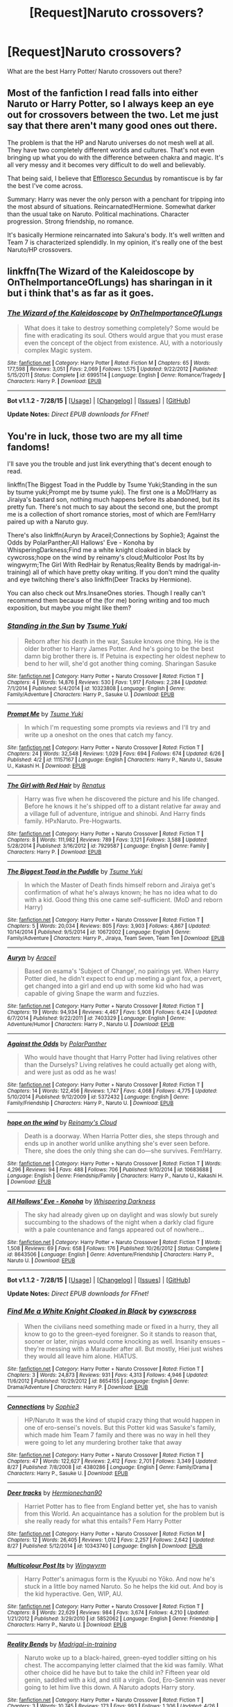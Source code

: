 #+TITLE: [Request]Naruto crossovers?

* [Request]Naruto crossovers?
:PROPERTIES:
:Author: whalesftw
:Score: 7
:DateUnix: 1441421823.0
:DateShort: 2015-Sep-05
:FlairText: Request
:END:
What are the best Harry Potter/ Naruto crossovers out there?


** Most of the fanfiction I read falls into either Naruto or Harry Potter, so I always keep an eye out for crossovers between the two. Let me just say that there aren't many good ones out there.

The problem is that the HP and Naruto universes do not mesh well at all. They have two completely different worlds and cultures. That's not even bringing up what you do with the difference between chakra and magic. It's all very messy and it becomes very difficult to do well and believably.

That being said, I believe that [[https://www.fanfiction.net/s/8525251/1/Effloresco-Secundus][Effloresco Secundus]] by romantiscue is by far the best I've come across.

Summary: Harry was never the only person with a penchant for tripping into the most absurd of situations. Reincarnated!Hermione. Somewhat darker than the usual take on Naruto. Political machinations. Character progression. Strong friendship, no romance.

It's basically Hermione reincarnated into Sakura's body. It's well written and Team 7 is characterized splendidly. In my opinion, it's really one of the best Naruto/HP crossovers.
:PROPERTIES:
:Author: HGFantomos
:Score: 6
:DateUnix: 1441424714.0
:DateShort: 2015-Sep-05
:END:


** linkffn(The Wizard of the Kaleidoscope by OnTheImportanceOfLungs) has sharingan in it but i think that's as far as it goes.
:PROPERTIES:
:Author: Manicial
:Score: 4
:DateUnix: 1441437579.0
:DateShort: 2015-Sep-05
:END:

*** [[http://www.fanfiction.net/s/6995114/1/][*/The Wizard of the Kaleidoscope/*]] by [[https://www.fanfiction.net/u/2476944/OnTheImportanceOfLungs][/OnTheImportanceOfLungs/]]

#+begin_quote
  What does it take to destroy something completely? Some would be fine with eradicating its soul. Others would argue that you must erase even the concept of the object from existence. AU, with a notoriously complex Magic system.
#+end_quote

^{/Site/: [[http://www.fanfiction.net/][fanfiction.net]] *|* /Category/: Harry Potter *|* /Rated/: Fiction M *|* /Chapters/: 65 *|* /Words/: 177,598 *|* /Reviews/: 3,051 *|* /Favs/: 2,069 *|* /Follows/: 1,575 *|* /Updated/: 9/22/2012 *|* /Published/: 5/15/2011 *|* /Status/: Complete *|* /id/: 6995114 *|* /Language/: English *|* /Genre/: Romance/Tragedy *|* /Characters/: Harry P. *|* /Download/: [[http://www.p0ody-files.com/ff_to_ebook/mobile/makeEpub.php?id=6995114][EPUB]]}

--------------

*Bot v1.1.2 - 7/28/15* *|* [[[https://github.com/tusing/reddit-ffn-bot/wiki/Usage][Usage]]] | [[[https://github.com/tusing/reddit-ffn-bot/wiki/Changelog][Changelog]]] | [[[https://github.com/tusing/reddit-ffn-bot/issues/][Issues]]] | [[[https://github.com/tusing/reddit-ffn-bot/][GitHub]]]

*Update Notes:* /Direct EPUB downloads for FFnet!/
:PROPERTIES:
:Author: FanfictionBot
:Score: 2
:DateUnix: 1441437655.0
:DateShort: 2015-Sep-05
:END:


** You're in luck, those two are my all time fandoms!

I'll save you the trouble and just link everything that's decent enough to read.

linkffn(The Biggest Toad in the Puddle by Tsume Yuki;Standing in the sun by tsume yuki;Prompt me by tsume yuki). The first one is a MoD!Harry as Jiraiya's bastard son, nothing much happens before its abandoned, but its pretty fun. There's not much to say about the second one, but the prompt me is a collection of short romance stories, most of which are Fem!Harry paired up with a Naruto guy.

There's also linkffn(Auryn by Araceil;Connections by Sophie3; Against the Odds by PolarPanther;All Hallows' Eve - Konoha by WhisperingDarkness;Find me a white knight cloaked in black by cywcross;hope on the wind by reinamy's cloud;Multicolor Post Its by wingwyrm;The Girl With RedHair by Renatus;Reality Bends by madrigal-in-training) all of which have pretty okay writing. If you don't mind the quality and eye twitching there's also linkffn(Deer Tracks by Hermione).

You can also check out Mrs.InsaneOnes stories. Though I really can't recommend them because of the (for me) boring writing and too much exposition, but maybe you might like them?
:PROPERTIES:
:Author: -La_Geass-
:Score: 3
:DateUnix: 1441434702.0
:DateShort: 2015-Sep-05
:END:

*** [[http://www.fanfiction.net/s/10323808/1/][*/Standing in the Sun/*]] by [[https://www.fanfiction.net/u/2221413/Tsume-Yuki][/Tsume Yuki/]]

#+begin_quote
  Reborn after his death in the war, Sasuke knows one thing. He is the older brother to Harry James Potter. And he's going to be the best damn big brother there is. If Petuina is expecting her oldest nephew to bend to her will, she'd got another thing coming. Sharingan Sasuke
#+end_quote

^{/Site/: [[http://www.fanfiction.net/][fanfiction.net]] *|* /Category/: Harry Potter + Naruto Crossover *|* /Rated/: Fiction T *|* /Chapters/: 4 *|* /Words/: 14,876 *|* /Reviews/: 530 *|* /Favs/: 1,917 *|* /Follows/: 2,284 *|* /Updated/: 7/1/2014 *|* /Published/: 5/4/2014 *|* /id/: 10323808 *|* /Language/: English *|* /Genre/: Family/Adventure *|* /Characters/: Harry P., Sasuke U. *|* /Download/: [[http://www.p0ody-files.com/ff_to_ebook/mobile/makeEpub.php?id=10323808][EPUB]]}

--------------

[[http://www.fanfiction.net/s/11157167/1/][*/Prompt Me/*]] by [[https://www.fanfiction.net/u/2221413/Tsume-Yuki][/Tsume Yuki/]]

#+begin_quote
  In which I'm requesting some prompts via reviews and I'll try and write up a oneshot on the ones that catch my fancy.
#+end_quote

^{/Site/: [[http://www.fanfiction.net/][fanfiction.net]] *|* /Category/: Harry Potter + Naruto Crossover *|* /Rated/: Fiction T *|* /Chapters/: 24 *|* /Words/: 32,548 *|* /Reviews/: 1,029 *|* /Favs/: 694 *|* /Follows/: 674 *|* /Updated/: 6/26 *|* /Published/: 4/2 *|* /id/: 11157167 *|* /Language/: English *|* /Characters/: Harry P., Naruto U., Sasuke U., Kakashi H. *|* /Download/: [[http://www.p0ody-files.com/ff_to_ebook/mobile/makeEpub.php?id=11157167][EPUB]]}

--------------

[[http://www.fanfiction.net/s/7929587/1/][*/The Girl with Red Hair/*]] by [[https://www.fanfiction.net/u/801238/Renatus][/Renatus/]]

#+begin_quote
  Harry was five when he discovered the picture and his life changed. Before he knows it he's shipped off to a distant relative far away and a village full of adventure, intrigue and shinobi. And Harry finds family. HPxNaruto. Pre-Hogwarts.
#+end_quote

^{/Site/: [[http://www.fanfiction.net/][fanfiction.net]] *|* /Category/: Harry Potter + Naruto Crossover *|* /Rated/: Fiction T *|* /Chapters/: 8 *|* /Words/: 111,982 *|* /Reviews/: 789 *|* /Favs/: 3,121 *|* /Follows/: 3,588 *|* /Updated/: 5/28/2014 *|* /Published/: 3/16/2012 *|* /id/: 7929587 *|* /Language/: English *|* /Genre/: Family *|* /Characters/: Harry P. *|* /Download/: [[http://www.p0ody-files.com/ff_to_ebook/mobile/makeEpub.php?id=7929587][EPUB]]}

--------------

[[http://www.fanfiction.net/s/10672002/1/][*/The Biggest Toad in the Puddle/*]] by [[https://www.fanfiction.net/u/2221413/Tsume-Yuki][/Tsume Yuki/]]

#+begin_quote
  In which the Master of Death finds himself reborn and Jiraiya get's confirmation of what he's always known; he has no idea what to do with a kid. Good thing this one came self-sufficient. (MoD and reborn Harry)
#+end_quote

^{/Site/: [[http://www.fanfiction.net/][fanfiction.net]] *|* /Category/: Harry Potter + Naruto Crossover *|* /Rated/: Fiction T *|* /Chapters/: 5 *|* /Words/: 20,034 *|* /Reviews/: 805 *|* /Favs/: 3,903 *|* /Follows/: 4,867 *|* /Updated/: 10/14/2014 *|* /Published/: 9/5/2014 *|* /id/: 10672002 *|* /Language/: English *|* /Genre/: Family/Adventure *|* /Characters/: Harry P., Jiraiya, Team Seven, Team Ten *|* /Download/: [[http://www.p0ody-files.com/ff_to_ebook/mobile/makeEpub.php?id=10672002][EPUB]]}

--------------

[[http://www.fanfiction.net/s/7403329/1/][*/Auryn/*]] by [[https://www.fanfiction.net/u/241121/Araceil][/Araceil/]]

#+begin_quote
  Based on esama's 'Subject of Change', no pairings yet. When Harry Potter died, he didn't expect to end up meeting a giant fox, a pervert, get changed into a girl and end up with some kid who had was capable of giving Snape the warm and fuzzies.
#+end_quote

^{/Site/: [[http://www.fanfiction.net/][fanfiction.net]] *|* /Category/: Harry Potter + Naruto Crossover *|* /Rated/: Fiction T *|* /Chapters/: 19 *|* /Words/: 94,934 *|* /Reviews/: 4,467 *|* /Favs/: 5,908 *|* /Follows/: 6,424 *|* /Updated/: 6/7/2014 *|* /Published/: 9/22/2011 *|* /id/: 7403329 *|* /Language/: English *|* /Genre/: Adventure/Humor *|* /Characters/: Harry P., Naruto U. *|* /Download/: [[http://www.p0ody-files.com/ff_to_ebook/mobile/makeEpub.php?id=7403329][EPUB]]}

--------------

[[http://www.fanfiction.net/s/5372432/1/][*/Against the Odds/*]] by [[https://www.fanfiction.net/u/1470985/PolarPanther][/PolarPanther/]]

#+begin_quote
  Who would have thought that Harry Potter had living relatives other than the Durselys? Living relatives he could actually get along with, and were just as odd as he was!
#+end_quote

^{/Site/: [[http://www.fanfiction.net/][fanfiction.net]] *|* /Category/: Harry Potter + Naruto Crossover *|* /Rated/: Fiction T *|* /Chapters/: 14 *|* /Words/: 122,456 *|* /Reviews/: 1,747 *|* /Favs/: 4,068 *|* /Follows/: 4,775 *|* /Updated/: 5/10/2014 *|* /Published/: 9/12/2009 *|* /id/: 5372432 *|* /Language/: English *|* /Genre/: Family/Friendship *|* /Characters/: Harry P., Naruto U. *|* /Download/: [[http://www.p0ody-files.com/ff_to_ebook/mobile/makeEpub.php?id=5372432][EPUB]]}

--------------

[[http://www.fanfiction.net/s/10683688/1/][*/hope on the wind/*]] by [[https://www.fanfiction.net/u/1150172/Reinamy-s-Cloud][/Reinamy's Cloud/]]

#+begin_quote
  Death is a doorway. When Harria Potter dies, she steps through and ends up in another world unlike anything she's ever seen before. There, she does the only thing she can do---she survives. Fem!Harry.
#+end_quote

^{/Site/: [[http://www.fanfiction.net/][fanfiction.net]] *|* /Category/: Harry Potter + Naruto Crossover *|* /Rated/: Fiction T *|* /Words/: 4,296 *|* /Reviews/: 94 *|* /Favs/: 488 *|* /Follows/: 706 *|* /Published/: 9/10/2014 *|* /id/: 10683688 *|* /Language/: English *|* /Genre/: Friendship/Family *|* /Characters/: Harry P., Naruto U., Kakashi H. *|* /Download/: [[http://www.p0ody-files.com/ff_to_ebook/mobile/makeEpub.php?id=10683688][EPUB]]}

--------------

[[http://www.fanfiction.net/s/8643506/1/][*/All Hallows' Eve - Konoha/*]] by [[https://www.fanfiction.net/u/315488/Whispering-Darkness][/Whispering Darkness/]]

#+begin_quote
  The sky had already given up on daylight and was slowly but surely succumbing to the shadows of the night when a darkly clad figure with a pale countenance and fangs appeared out of nowhere...
#+end_quote

^{/Site/: [[http://www.fanfiction.net/][fanfiction.net]] *|* /Category/: Harry Potter + Naruto Crossover *|* /Rated/: Fiction T *|* /Words/: 1,508 *|* /Reviews/: 69 *|* /Favs/: 658 *|* /Follows/: 176 *|* /Published/: 10/26/2012 *|* /Status/: Complete *|* /id/: 8643506 *|* /Language/: English *|* /Genre/: Adventure/Friendship *|* /Characters/: Harry P., Naruto U. *|* /Download/: [[http://www.p0ody-files.com/ff_to_ebook/mobile/makeEpub.php?id=8643506][EPUB]]}

--------------

*Bot v1.1.2 - 7/28/15* *|* [[[https://github.com/tusing/reddit-ffn-bot/wiki/Usage][Usage]]] | [[[https://github.com/tusing/reddit-ffn-bot/wiki/Changelog][Changelog]]] | [[[https://github.com/tusing/reddit-ffn-bot/issues/][Issues]]] | [[[https://github.com/tusing/reddit-ffn-bot/][GitHub]]]

*Update Notes:* /Direct EPUB downloads for FFnet!/
:PROPERTIES:
:Author: FanfictionBot
:Score: 2
:DateUnix: 1441434843.0
:DateShort: 2015-Sep-05
:END:


*** [[http://www.fanfiction.net/s/8654155/1/][*/Find Me a White Knight Cloaked in Black/*]] by [[https://www.fanfiction.net/u/4019839/cywscross][/cywscross/]]

#+begin_quote
  When the civilians need something made or fixed in a hurry, they all know to go to the green-eyed foreigner. So it stands to reason that, sooner or later, ninjas would come knocking as well. Insanity ensues -- they're messing with a Marauder after all. But mostly, Hiei just wishes they would all leave him alone. HIATUS.
#+end_quote

^{/Site/: [[http://www.fanfiction.net/][fanfiction.net]] *|* /Category/: Harry Potter + Naruto Crossover *|* /Rated/: Fiction T *|* /Chapters/: 3 *|* /Words/: 24,873 *|* /Reviews/: 931 *|* /Favs/: 4,313 *|* /Follows/: 4,946 *|* /Updated/: 11/6/2012 *|* /Published/: 10/29/2012 *|* /id/: 8654155 *|* /Language/: English *|* /Genre/: Drama/Adventure *|* /Characters/: Harry P. *|* /Download/: [[http://www.p0ody-files.com/ff_to_ebook/mobile/makeEpub.php?id=8654155][EPUB]]}

--------------

[[http://www.fanfiction.net/s/4380286/1/][*/Connections/*]] by [[https://www.fanfiction.net/u/119979/Sophie3][/Sophie3/]]

#+begin_quote
  HP/Naruto It was the kind of stupid crazy thing that would happen in one of ero-sensei's novels. But this Potter kid was Sasuke's family, which made him Team 7 family and there was no way in hell they were going to let any murdering brother take that away
#+end_quote

^{/Site/: [[http://www.fanfiction.net/][fanfiction.net]] *|* /Category/: Harry Potter + Naruto Crossover *|* /Rated/: Fiction T *|* /Chapters/: 47 *|* /Words/: 122,627 *|* /Reviews/: 2,412 *|* /Favs/: 2,701 *|* /Follows/: 3,349 *|* /Updated/: 8/27 *|* /Published/: 7/8/2008 *|* /id/: 4380286 *|* /Language/: English *|* /Genre/: Family/Drama *|* /Characters/: Harry P., Sasuke U. *|* /Download/: [[http://www.p0ody-files.com/ff_to_ebook/mobile/makeEpub.php?id=4380286][EPUB]]}

--------------

[[http://www.fanfiction.net/s/10343740/1/][*/Deer tracks/*]] by [[https://www.fanfiction.net/u/1165626/Hermionechan90][/Hermionechan90/]]

#+begin_quote
  Harriet Potter has to flee from England better yet, she has to vanish from this World. An acquaintance has a solution for the problem but is she really ready for what this entails? Fem Harry Potter
#+end_quote

^{/Site/: [[http://www.fanfiction.net/][fanfiction.net]] *|* /Category/: Harry Potter + Naruto Crossover *|* /Rated/: Fiction M *|* /Chapters/: 12 *|* /Words/: 26,405 *|* /Reviews/: 1,012 *|* /Favs/: 2,257 *|* /Follows/: 2,642 *|* /Updated/: 8/27 *|* /Published/: 5/12/2014 *|* /id/: 10343740 *|* /Language/: English *|* /Download/: [[http://www.p0ody-files.com/ff_to_ebook/mobile/makeEpub.php?id=10343740][EPUB]]}

--------------

[[http://www.fanfiction.net/s/5852062/1/][*/Multicolour Post Its/*]] by [[https://www.fanfiction.net/u/108887/Wingwyrm][/Wingwyrm/]]

#+begin_quote
  Harry Potter's animagus form is the Kyuubi no Yōko. And now he's stuck in a little boy named Naruto. So he helps the kid out. And boy is the kid hyperactive. Gen, WIP, AU.
#+end_quote

^{/Site/: [[http://www.fanfiction.net/][fanfiction.net]] *|* /Category/: Harry Potter + Naruto Crossover *|* /Rated/: Fiction T *|* /Chapters/: 8 *|* /Words/: 22,629 *|* /Reviews/: 984 *|* /Favs/: 3,674 *|* /Follows/: 4,210 *|* /Updated/: 1/21/2012 *|* /Published/: 3/29/2010 *|* /id/: 5852062 *|* /Language/: English *|* /Genre/: Friendship *|* /Characters/: Harry P., Naruto U. *|* /Download/: [[http://www.p0ody-files.com/ff_to_ebook/mobile/makeEpub.php?id=5852062][EPUB]]}

--------------

[[http://www.fanfiction.net/s/11208491/1/][*/Reality Bends/*]] by [[https://www.fanfiction.net/u/2455531/Madrigal-in-training][/Madrigal-in-training/]]

#+begin_quote
  Naruto woke up to a black-haired, green-eyed toddler sitting on his chest. The accompanying letter claimed that the kid was family. What other choice did he have but to take the child in? Fifteen year old genin, saddled with a kid, and still a virgin. God, Ero-Sennin was never going to let him live this down. A Naruto adopts Harry story.
#+end_quote

^{/Site/: [[http://www.fanfiction.net/][fanfiction.net]] *|* /Category/: Harry Potter + Naruto Crossover *|* /Rated/: Fiction T *|* /Chapters/: 3 *|* /Words/: 10,745 *|* /Reviews/: 173 *|* /Favs/: 993 *|* /Follows/: 1,306 *|* /Updated/: 4/26 *|* /Published/: 4/25 *|* /id/: 11208491 *|* /Language/: English *|* /Genre/: Family/Adventure *|* /Characters/: Harry P., Naruto U., Shizuka *|* /Download/: [[http://www.p0ody-files.com/ff_to_ebook/mobile/makeEpub.php?id=11208491][EPUB]]}

--------------

*Bot v1.1.2 - 7/28/15* *|* [[[https://github.com/tusing/reddit-ffn-bot/wiki/Usage][Usage]]] | [[[https://github.com/tusing/reddit-ffn-bot/wiki/Changelog][Changelog]]] | [[[https://github.com/tusing/reddit-ffn-bot/issues/][Issues]]] | [[[https://github.com/tusing/reddit-ffn-bot/][GitHub]]]

*Update Notes:* /Direct EPUB downloads for FFnet!/
:PROPERTIES:
:Author: FanfictionBot
:Score: 1
:DateUnix: 1441434847.0
:DateShort: 2015-Sep-05
:END:


*** To be honest I don't find them to be very compatible series, but I suppose some of them must be good so maybe I should check these out.
:PROPERTIES:
:Author: MusubiKazesaru
:Score: 0
:DateUnix: 1441438000.0
:DateShort: 2015-Sep-05
:END:


** [deleted]
:PROPERTIES:
:Score: 3
:DateUnix: 1441510498.0
:DateShort: 2015-Sep-06
:END:

*** [[http://www.fanfiction.net/s/10629017/1/][*/transparent/*]] by [[https://www.fanfiction.net/u/2280932/ShadowsBloodPain][/ShadowsBloodPain/]]

#+begin_quote
  Old story, edited and reuploaded. Previously named The Weird Teacher. Harry thinks his teacher is a little strange and a lot of a mystery. Harry-Hinata friendship. Background NaruHina
#+end_quote

^{/Site/: [[http://www.fanfiction.net/][fanfiction.net]] *|* /Category/: Harry Potter + Naruto Crossover *|* /Rated/: Fiction T *|* /Words/: 2,423 *|* /Reviews/: 4 *|* /Favs/: 16 *|* /Follows/: 4 *|* /Published/: 8/18/2014 *|* /Status/: Complete *|* /id/: 10629017 *|* /Language/: English *|* /Genre/: Family/Friendship *|* /Download/: [[http://www.p0ody-files.com/ff_to_ebook/mobile/makeEpub.php?id=10629017][EPUB]]}

--------------

*Bot v1.1.2 - 7/28/15* *|* [[[https://github.com/tusing/reddit-ffn-bot/wiki/Usage][Usage]]] | [[[https://github.com/tusing/reddit-ffn-bot/wiki/Changelog][Changelog]]] | [[[https://github.com/tusing/reddit-ffn-bot/issues/][Issues]]] | [[[https://github.com/tusing/reddit-ffn-bot/][GitHub]]]

*Update Notes:* /Direct EPUB downloads for FFnet!/
:PROPERTIES:
:Author: FanfictionBot
:Score: 2
:DateUnix: 1441510524.0
:DateShort: 2015-Sep-06
:END:


** I Liked Auryn, Uchiha Fukurou
:PROPERTIES:
:Author: Notosk
:Score: 2
:DateUnix: 1441425757.0
:DateShort: 2015-Sep-05
:END:
